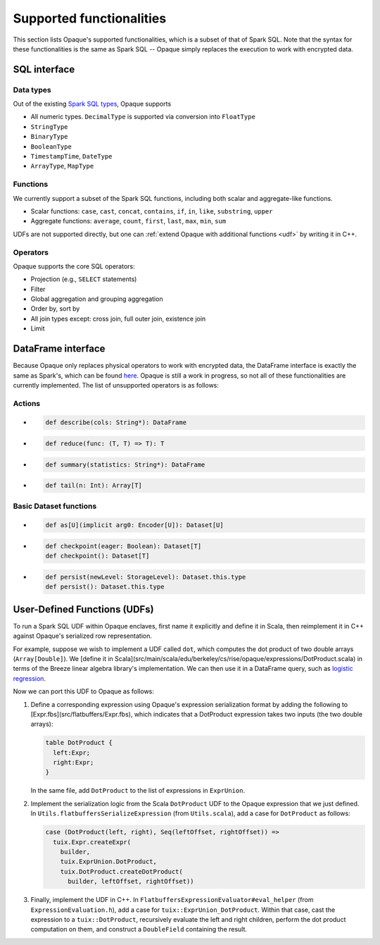 .. _functionalities:

*************************
Supported functionalities
*************************

This section lists Opaque's supported functionalities, which is a subset of that of Spark SQL. Note that the syntax for these functionalities is the same as Spark SQL -- Opaque simply replaces the execution to work with encrypted data.

SQL interface
#############

Data types
**********

Out of the existing `Spark SQL types <https://spark.apache.org/docs/latest/sql-ref-datatypes.html>`_, Opaque supports

- All numeric types. ``DecimalType`` is supported via conversion into ``FloatType``
- ``StringType``
- ``BinaryType``
- ``BooleanType``
- ``TimestampTime``, ``DateType``
- ``ArrayType``, ``MapType``

Functions
*********

We currently support a subset of the Spark SQL functions, including both scalar and aggregate-like functions.

- Scalar functions: ``case``, ``cast``, ``concat``, ``contains``, ``if``, ``in``, ``like``, ``substring``, ``upper``
- Aggregate functions: ``average``, ``count``, ``first``, ``last``, ``max``, ``min``, ``sum``

UDFs are not supported directly, but one can :ref:`extend Opaque with additional functions <udf>` by writing it in C++.


Operators
*********

Opaque supports the core SQL operators:

- Projection (e.g., ``SELECT`` statements)
- Filter
- Global aggregation and grouping aggregation
- Order by, sort by
- All join types except: cross join, full outer join, existence join
- Limit

DataFrame interface
###################

Because Opaque only replaces physical operators to work with encrypted data, the DataFrame interface is exactly the same as Spark's, which can be found `here <https://spark.apache.org/docs/3.1.1/api/scala/org/apache/spark/sql/Dataset.html>`_. Opaque is still a work in progress, so not all of these functionalities are currently implemented. The list of unsupported operators is as follows:

Actions
*******
-
  .. code-block:: scala

                  def describe(cols: String*): DataFrame
-
  .. code-block:: scala

                  def reduce(func: (T, T) => T): T
-
  .. code-block:: scala

                  def summary(statistics: String*): DataFrame
-
  .. code-block:: scala

                  def tail(n: Int): Array[T]

Basic Dataset functions
***********************
-
  .. code-block:: scala

                  def as[U](implicit arg0: Encoder[U]): Dataset[U]
-
  .. code-block:: scala

                  def checkpoint(eager: Boolean): Dataset[T]
                  def checkpoint(): Dataset[T]
-
  .. code-block:: scala

                  def persist(newLevel: StorageLevel): Dataset.this.type
                  def persist(): Dataset.this.type


User-Defined Functions (UDFs)
#############################

To run a Spark SQL UDF within Opaque enclaves, first name it explicitly and define it in Scala, then reimplement it in C++ against Opaque's serialized row representation.

For example, suppose we wish to implement a UDF called ``dot``, which computes the dot product of two double arrays (``Array[Double]``). We [define it in Scala](src/main/scala/edu/berkeley/cs/rise/opaque/expressions/DotProduct.scala) in terms of the Breeze linear algebra library's implementation. We can then use it in a DataFrame query, such as `logistic regression <src/main/scala/edu/berkeley/cs/rise/opaque/benchmark/LogisticRegression.scala>`_.

Now we can port this UDF to Opaque as follows:

1. Define a corresponding expression using Opaque's expression serialization format by adding the following to [Expr.fbs](src/flatbuffers/Expr.fbs), which indicates that a DotProduct expression takes two inputs (the two double arrays):

   .. code-block:: protobuf
                   
                   table DotProduct {
                     left:Expr;
                     right:Expr;
                   }

   In the same file, add ``DotProduct`` to the list of expressions in ``ExprUnion``.

2. Implement the serialization logic from the Scala ``DotProduct`` UDF to the Opaque expression that we just defined. In ``Utils.flatbuffersSerializeExpression`` (from ``Utils.scala``), add a case for ``DotProduct`` as follows:

   .. code-block:: scala
                   
                   case (DotProduct(left, right), Seq(leftOffset, rightOffset)) =>
                     tuix.Expr.createExpr(
                       builder,
                       tuix.ExprUnion.DotProduct,
                       tuix.DotProduct.createDotProduct(
                         builder, leftOffset, rightOffset))


3. Finally, implement the UDF in C++. In ``FlatbuffersExpressionEvaluator#eval_helper`` (from ``ExpressionEvaluation.h``), add a case for ``tuix::ExprUnion_DotProduct``. Within that case, cast the expression to a ``tuix::DotProduct``, recursively evaluate the left and right children, perform the dot product computation on them, and construct a ``DoubleField`` containing the result.

   
